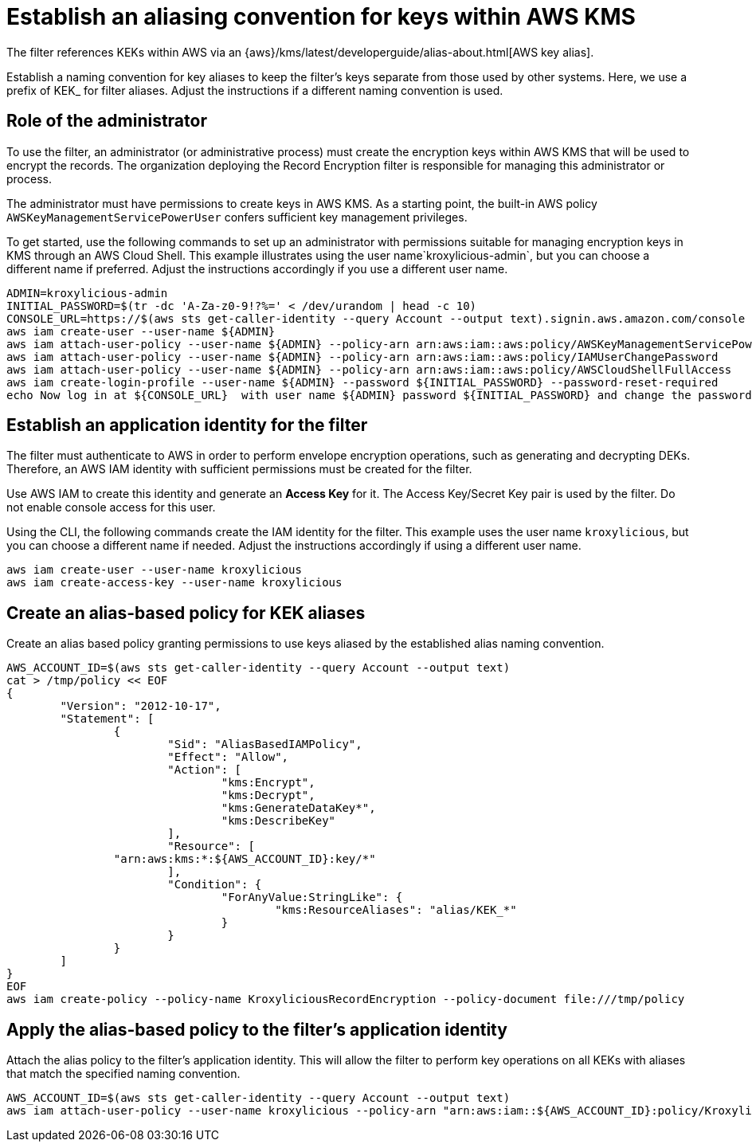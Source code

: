 // file included in the following:
//
// assembly-aws-kms.adoc

[id='con-aws-kms-setup-{context}']
= Establish an aliasing convention for keys within AWS KMS

The filter references KEKs within AWS via an {aws}/kms/latest/developerguide/alias-about.html[AWS key alias].

Establish a naming convention for key aliases to keep the filter’s keys separate from those used by other systems.
Here, we use a prefix of KEK_ for filter aliases.
Adjust the instructions if a different naming convention is used.

== Role of the administrator

To use the filter, an administrator (or administrative process) must create the encryption keys within AWS KMS that will be used to encrypt the records.
The organization deploying the Record Encryption filter is responsible for managing this administrator or process.

The administrator must have permissions to create keys in AWS KMS.
As a starting point, the built-in AWS policy `AWSKeyManagementServicePowerUser` confers sufficient key management privileges.

To get started, use the following commands to set up an administrator with permissions suitable for managing encryption keys in KMS through an AWS Cloud Shell.
This example illustrates using the user name`kroxylicious-admin`, but you can choose a different name if preferred.  
Adjust the instructions accordingly if you use a different user name.

[source,shell]
----
ADMIN=kroxylicious-admin
INITIAL_PASSWORD=$(tr -dc 'A-Za-z0-9!?%=' < /dev/urandom | head -c 10)
CONSOLE_URL=https://$(aws sts get-caller-identity --query Account --output text).signin.aws.amazon.com/console
aws iam create-user --user-name ${ADMIN}
aws iam attach-user-policy --user-name ${ADMIN} --policy-arn arn:aws:iam::aws:policy/AWSKeyManagementServicePowerUser
aws iam attach-user-policy --user-name ${ADMIN} --policy-arn arn:aws:iam::aws:policy/IAMUserChangePassword
aws iam attach-user-policy --user-name ${ADMIN} --policy-arn arn:aws:iam::aws:policy/AWSCloudShellFullAccess
aws iam create-login-profile --user-name ${ADMIN} --password ${INITIAL_PASSWORD} --password-reset-required
echo Now log in at ${CONSOLE_URL}  with user name ${ADMIN} password ${INITIAL_PASSWORD} and change the password.
----

== Establish an application identity for the filter

The filter must authenticate to AWS in order to perform envelope encryption operations, such as generating and decrypting DEKs. 
Therefore, an AWS IAM identity with sufficient permissions must be created for the filter.

Use AWS IAM to create this identity and generate an *Access Key* for it. 
The Access Key/Secret Key pair is used by the filter. 
Do not enable console access for this user.

Using the CLI, the following commands create the IAM identity for the filter. 
This example uses the user name `kroxylicious`, but you can choose a different name if needed. 
Adjust the instructions accordingly if using a different user name.

[source,shell]
----
aws iam create-user --user-name kroxylicious
aws iam create-access-key --user-name kroxylicious
----

== Create an alias-based policy for KEK aliases

Create an alias based policy granting permissions to use keys aliased by the established alias naming convention.

[source,shell]
----
AWS_ACCOUNT_ID=$(aws sts get-caller-identity --query Account --output text)
cat > /tmp/policy << EOF
{
	"Version": "2012-10-17",
	"Statement": [
		{
			"Sid": "AliasBasedIAMPolicy",
			"Effect": "Allow",
			"Action": [
				"kms:Encrypt",
				"kms:Decrypt",
				"kms:GenerateDataKey*",
				"kms:DescribeKey"
			],
			"Resource": [
                "arn:aws:kms:*:${AWS_ACCOUNT_ID}:key/*"
			],
			"Condition": {
				"ForAnyValue:StringLike": {
					"kms:ResourceAliases": "alias/KEK_*"
				}
			}
		}
	]
}
EOF
aws iam create-policy --policy-name KroxyliciousRecordEncryption --policy-document file:///tmp/policy
----

== Apply the alias-based policy to the filter's application identity

Attach the alias policy to the filter's application identity. 
This will allow the filter to perform key operations on all KEKs with aliases that match the specified naming convention.

[source,shell]
----
AWS_ACCOUNT_ID=$(aws sts get-caller-identity --query Account --output text)
aws iam attach-user-policy --user-name kroxylicious --policy-arn "arn:aws:iam::${AWS_ACCOUNT_ID}:policy/KroxyliciousRecordEncryption"
----
